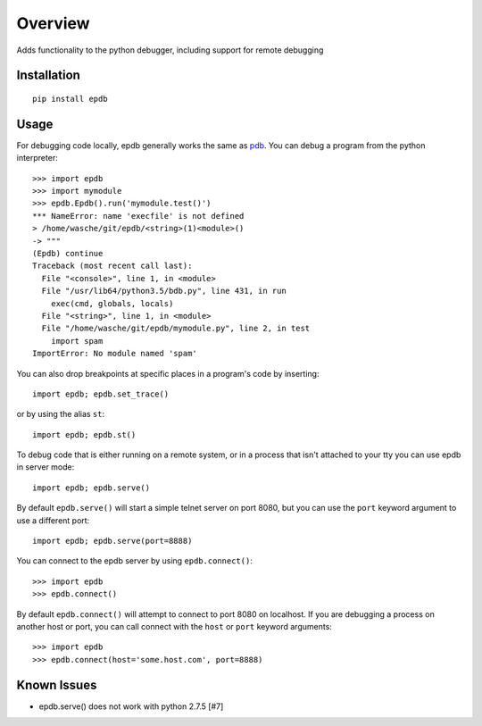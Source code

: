 ========
Overview
========

Adds functionality to the python debugger, including support for remote
debugging

Installation
============

::

    pip install epdb

Usage
=====

For debugging code locally, epdb generally works the same as `pdb
<https://docs.python.org/3/library/pdb.html>`_. You can debug a program from
the python interpreter::

    >>> import epdb
    >>> import mymodule
    >>> epdb.Epdb().run('mymodule.test()')
    *** NameError: name 'execfile' is not defined
    > /home/wasche/git/epdb/<string>(1)<module>()
    -> """
    (Epdb) continue
    Traceback (most recent call last):
      File "<console>", line 1, in <module>
      File "/usr/lib64/python3.5/bdb.py", line 431, in run
        exec(cmd, globals, locals)
      File "<string>", line 1, in <module>
      File "/home/wasche/git/epdb/mymodule.py", line 2, in test
        import spam
    ImportError: No module named 'spam'

You can also drop breakpoints at specific places in a program's code by
inserting::

    import epdb; epdb.set_trace()

or by using the alias ``st``::

    import epdb; epdb.st()

To debug code that is either running on a remote system, or in a process that
isn't attached to your tty you can use epdb in server mode::

    import epdb; epdb.serve()

By default ``epdb.serve()`` will start a simple telnet server on port 8080, but
you can use the ``port`` keyword argument to use a different port::

    import epdb; epdb.serve(port=8888)

You can connect to the epdb server by using ``epdb.connect()``::

    >>> import epdb
    >>> epdb.connect()

By default ``epdb.connect()`` will attempt to connect to port 8080 on
localhost. If you are debugging a process on another host or port, you can call
connect with the ``host`` or ``port`` keyword arguments::

    >>> import epdb
    >>> epdb.connect(host='some.host.com', port=8888)

Known Issues
============

* epdb.serve() does not work with python 2.7.5 [#7]
